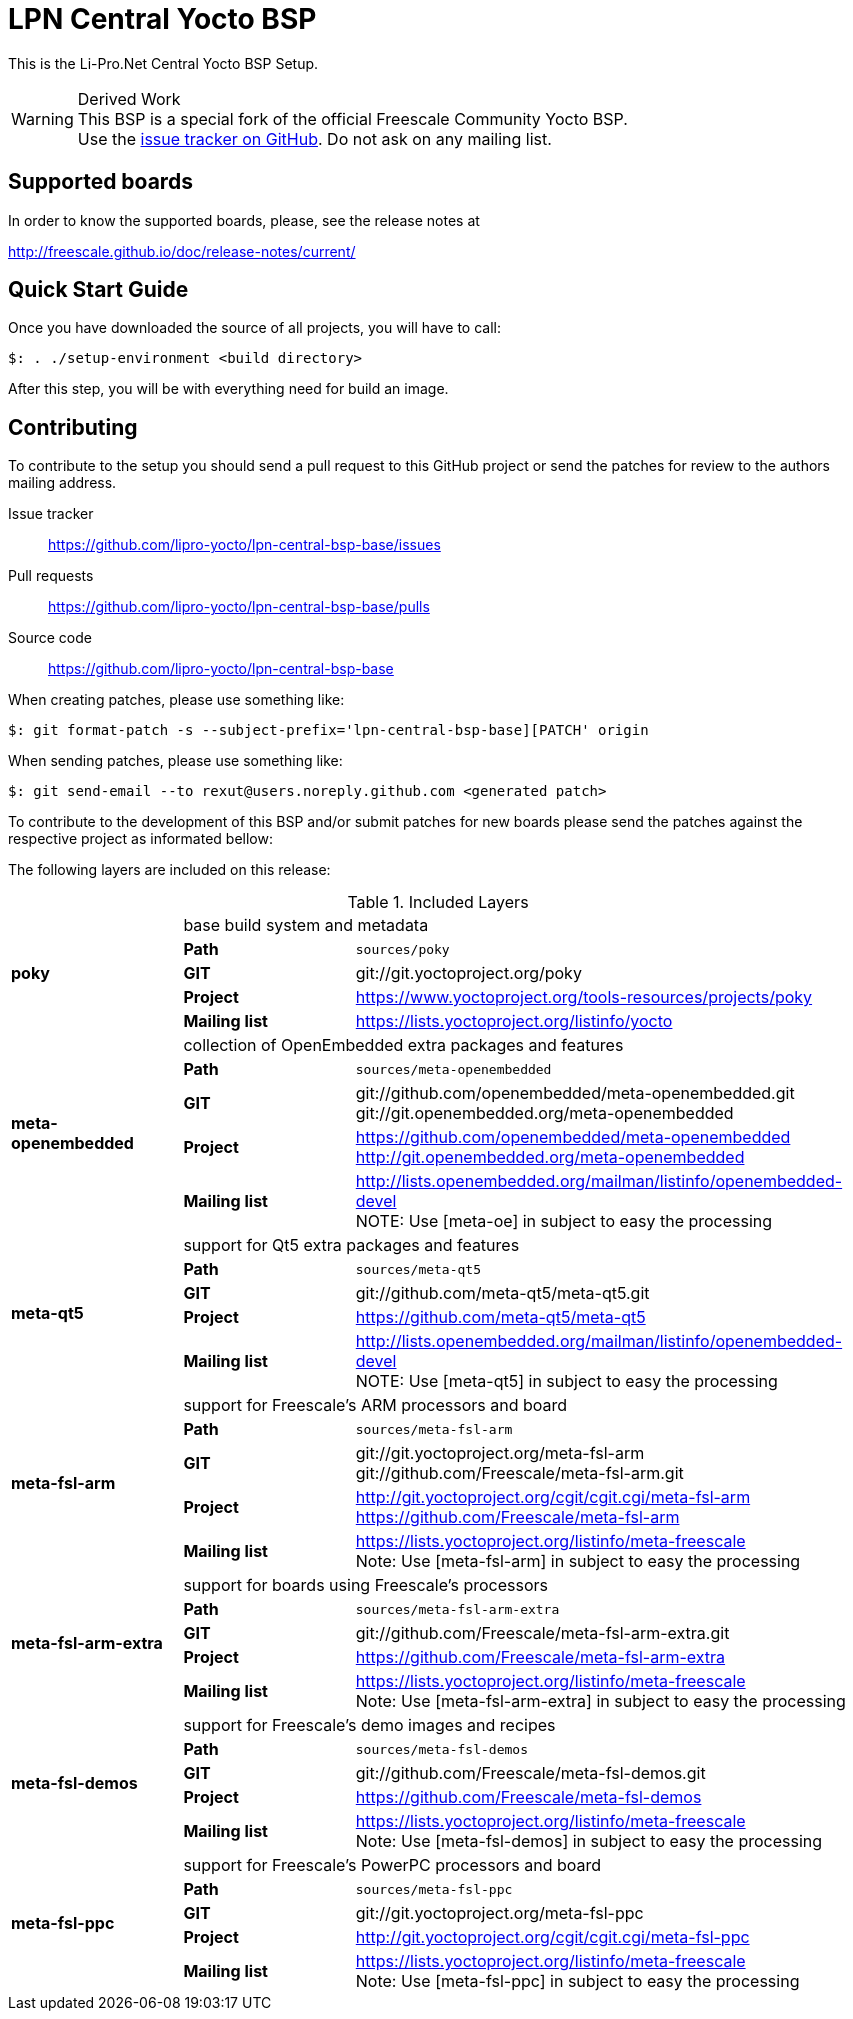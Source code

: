 = LPN Central Yocto BSP

This is the Li-Pro.Net Central Yocto BSP Setup.

[WARNING]
.Derived Work
This BSP is a special fork of the official Freescale Community Yocto BSP. +
Use the https://github.com/lipro-yocto/lpn-central-bsp-base/issues[issue tracker on GitHub].
Do not ask on any mailing list.

== Supported boards

In order to know the supported boards, please, see the release notes at

http://freescale.github.io/doc/release-notes/current/

== Quick Start Guide

Once you have downloaded the source of all projects, you will have to
call:

[source,console]
$: . ./setup-environment <build directory>

After this step, you will be with everything need for build an image.

== Contributing

To contribute to the setup you should send a pull request to this GitHub
project or send the patches for review to the authors mailing address.

Issue tracker::
    https://github.com/lipro-yocto/lpn-central-bsp-base/issues

Pull requests::
    https://github.com/lipro-yocto/lpn-central-bsp-base/pulls

Source code::
    https://github.com/lipro-yocto/lpn-central-bsp-base

When creating patches, please use something like:

[source,console]
$: git format-patch -s --subject-prefix='lpn-central-bsp-base][PATCH' origin

When sending patches, please use something like:

[source,console]
$: git send-email --to rexut@users.noreply.github.com <generated patch>

To contribute to the development of this BSP and/or submit patches for
new boards please send the patches against the respective project as
informated bellow:

The following layers are included on this release:

.Included Layers 
[cols=">1s,1,3"]
|===
1.5+^.^|poky 2+|base build system and metadata
       |Path        |`sources/poky`
       |GIT         |git://git.yoctoproject.org/poky
       |Project     |https://www.yoctoproject.org/tools-resources/projects/poky
       |Mailing list|https://lists.yoctoproject.org/listinfo/yocto
1.5+^.^|meta-openembedded 2+|collection of OpenEmbedded extra packages and features
       |Path        |`sources/meta-openembedded`
       |GIT         |git://github.com/openembedded/meta-openembedded.git +
                     git://git.openembedded.org/meta-openembedded
       |Project     |https://github.com/openembedded/meta-openembedded +
                     http://git.openembedded.org/meta-openembedded
       |Mailing list|http://lists.openembedded.org/mailman/listinfo/openembedded-devel +
                     NOTE: Use [meta-oe] in subject to easy the processing
1.5+^.^|meta-qt5 2+|support for Qt5 extra packages and features
       |Path        |`sources/meta-qt5`
       |GIT         |git://github.com/meta-qt5/meta-qt5.git
       |Project     |https://github.com/meta-qt5/meta-qt5
       |Mailing list|http://lists.openembedded.org/mailman/listinfo/openembedded-devel +
                     NOTE: Use [meta-qt5] in subject to easy the processing
1.5+^.^|meta-fsl-arm 2+|support for Freescale's ARM processors and board
       |Path        |`sources/meta-fsl-arm`
       |GIT         |git://git.yoctoproject.org/meta-fsl-arm +
                     git://github.com/Freescale/meta-fsl-arm.git
       |Project     |http://git.yoctoproject.org/cgit/cgit.cgi/meta-fsl-arm +
                     https://github.com/Freescale/meta-fsl-arm
       |Mailing list|https://lists.yoctoproject.org/listinfo/meta-freescale +
                     Note: Use [meta-fsl-arm] in subject to easy the processing
1.5+^.^|meta-fsl-arm-extra 2+|support for boards using Freescale's processors
       |Path        |`sources/meta-fsl-arm-extra`
       |GIT         |git://github.com/Freescale/meta-fsl-arm-extra.git
       |Project     |https://github.com/Freescale/meta-fsl-arm-extra
       |Mailing list|https://lists.yoctoproject.org/listinfo/meta-freescale +
                     Note: Use [meta-fsl-arm-extra] in subject to easy the processing
1.5+^.^|meta-fsl-demos 2+|support for Freescale's demo images and recipes
       |Path        |`sources/meta-fsl-demos`
       |GIT         |git://github.com/Freescale/meta-fsl-demos.git
       |Project     |https://github.com/Freescale/meta-fsl-demos
       |Mailing list|https://lists.yoctoproject.org/listinfo/meta-freescale +
                     Note: Use [meta-fsl-demos] in subject to easy the processing
1.5+^.^|meta-fsl-ppc 2+|support for Freescale's PowerPC processors and board
       |Path        |`sources/meta-fsl-ppc`
       |GIT         |git://git.yoctoproject.org/meta-fsl-ppc
       |Project     |http://git.yoctoproject.org/cgit/cgit.cgi/meta-fsl-ppc
       |Mailing list|https://lists.yoctoproject.org/listinfo/meta-freescale +
                     Note: Use [meta-fsl-ppc] in subject to easy the processing
|===
